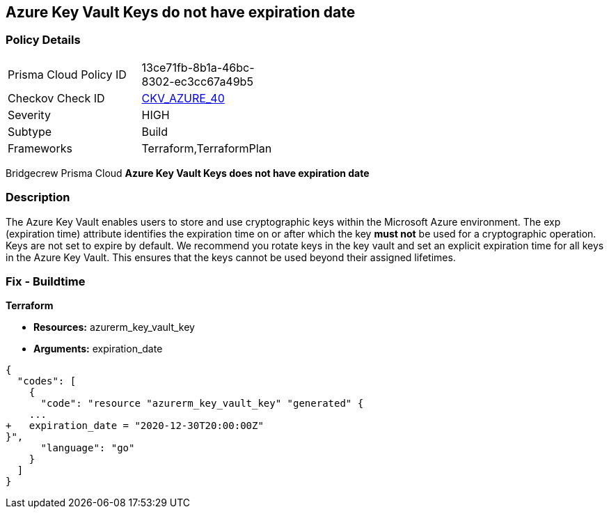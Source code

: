 == Azure Key Vault Keys do not have expiration date


=== Policy Details 

[width=45%]
[cols="1,1"]
|=== 
|Prisma Cloud Policy ID 
| 13ce71fb-8b1a-46bc-8302-ec3cc67a49b5

|Checkov Check ID 
| https://github.com/bridgecrewio/checkov/tree/master/checkov/terraform/checks/resource/azure/KeyExpirationDate.py[CKV_AZURE_40]

|Severity
|HIGH

|Subtype
|Build
//, Run

|Frameworks
|Terraform,TerraformPlan

|=== 

Bridgecrew
Prisma Cloud
*Azure Key Vault Keys does not have expiration date* 


////
=== Policy Details 

[width=45%]
[cols="1,1"]
|=== 
|Prisma Cloud Policy ID 
| 13ce71fb-8b1a-46bc-8302-ec3cc67a49b5

|Checkov Check ID 
| https://github.com/bridgecrewio/checkov/tree/master/checkov/terraform/checks/resource/azure/KeyExpirationDate.py[CKV_AZURE_40]

|Severity
|HIGH

|Subtype
|Build

|Frameworks
|Terraform,TerraformPlan

|=== 

////

=== Description 


The Azure Key Vault enables users to store and use cryptographic keys within the Microsoft Azure environment.
The exp (expiration time) attribute identifies the expiration time on or after which the key *must not* be used for a cryptographic operation.
Keys are not set to expire by default.
We recommend you rotate keys in the key vault and set an explicit expiration time for all keys in the Azure Key Vault.
This ensures that the keys cannot be used beyond their assigned lifetimes.
////
=== Fix - Runtime


* Azure Portal To change the policy using the Azure Portal, follow these steps:* 



. Log in to the Azure Portal at https://portal.azure.com.

. Navigate to * Key vaults*.

. For each Key vault:  a) Click * Keys*.
+
b) Navigate to the * Settings* section.
+
c) Set * Enabled?* to * Yes*.
+
d) Set an appropriate * EXPIRATION DATE* on all keys.


* CLI Command* 


To update the * EXPIRATION DATE **for the key, use the following command:
----
az keyvault key set-attributes
--name & lt;keyName>
--vault-name & lt;vaultName>
--expires Y-m-d'T'H:M:S'Z'
----
////

=== Fix - Buildtime


*Terraform* 


* *Resources:* azurerm_key_vault_key
* *Arguments:* expiration_date


[source,go]
----
{
  "codes": [
    {
      "code": "resource "azurerm_key_vault_key" "generated" {
    ...
+   expiration_date = "2020-12-30T20:00:00Z"
}",
      "language": "go"
    }
  ]
}
----
